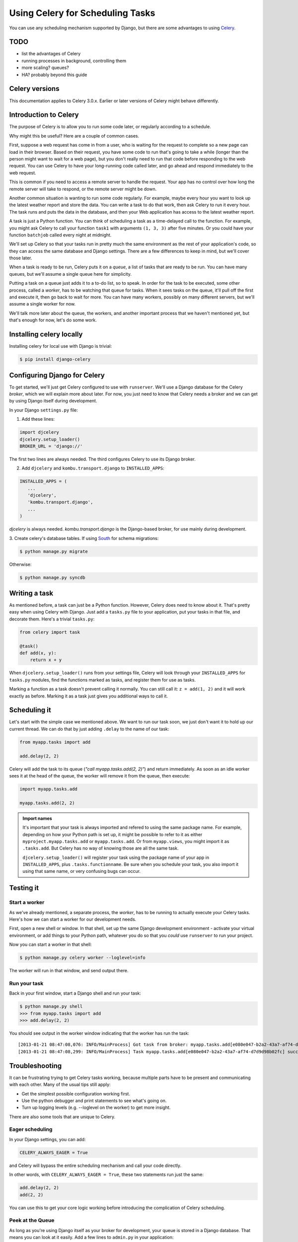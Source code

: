 =================================
Using Celery for Scheduling Tasks
=================================

You can use any scheduling mechanism supported by Django, but there are
some advantages to using `Celery <http://celeryproject.org/>`_.


TODO
====

- list the advantages of Celery
- running processes in background, controlling them
- more scaling? queues?
- HA?  probably beyond this guide


Celery versions
===============

This documentation applies to Celery 3.0.x.  Earlier or later versions of Celery
might behave differently.

Introduction to Celery
======================

The purpose of Celery is to allow you to run some code later, or regularly
according to a schedule.

Why might this be useful? Here are a couple of common cases.

First, suppose a web request has come in from a user, who is waiting
for the request to complete so a new page can load in their browser.
Based on their request, you have some code to run that's going to take
a while (longer than the person might want to wait for a web page), but
you don't really need to run that code before responding to the web
request. You can use Celery to have your long-running code
called later, and go ahead and respond immediately to the web request.

This is common if you need to access a remote server to handle the request.
Your app has no control over how long the remote server will take to respond,
or the remote server might be down.

Another common situation is wanting to run some code regularly. For
example, maybe every hour you want to look up the latest weather
report and store the data. You can write a task to do that work, then
ask Celery to run it every hour. The task runs and puts the data
in the database, and then your Web application has access to the
latest weather report.

A task is just a Python function.  You can think of scheduling a task as
a time-delayed call to the function. For example, you might ask Celery
to call your function ``task1`` with arguments ``(1, 3, 3)`` after five
minutes.  Or you could have your function ``batchjob`` called every
night at midnight.

We'll set up Celery so that your tasks run in pretty much the same
environment as the rest of your application's code, so they can access
the same database and Django settings. There are a few differences to keep
in mind, but we'll cover those later.

When a task is ready to be run, Celery puts it on a `queue`, a list of
tasks that are ready to be run. You can have many queues, but we'll assume
a single queue here for simplicity.

Putting a task on a queue just adds it to a to-do list, so to speak.
In order for the task to be executed, some other process, called a `worker`,
has to be watching that queue for tasks. When it sees tasks on the queue,
it'll pull off the first and execute it, then go back to wait for more.
You can have many workers, possibly on many different servers, but we'll
assume a single worker for now.

We'll talk more later about the queue, the workers, and another important
process that we haven't mentioned yet, but that's enough for now, let's
do some work.

Installing celery locally
=========================

Installing celery for local use with Django is trivial:

.. code-block:: bash

    $ pip install django-celery

Configuring Django for Celery
=============================

To get started, we'll just get Celery configured to use with ``runserver``.
We'll use a Django database for the Celery `broker`, which we will explain
more about later. For now, you just need to know that Celery needs a broker
and we can get by using Django itself during development.

In your Django ``settings.py`` file:

1. Add these lines:

.. code-block:: python

    import djcelery
    djcelery.setup_loader()
    BROKER_URL = 'django://'

The first two lines are always needed. The third configures Celery to use its
Django broker.

2. Add ``djcelery`` and ``kombu.transport.django`` to ``INSTALLED_APPS``:

.. code-block:: python

    INSTALLED_APPS = (
       ...
       'djcelery',
       'kombu.transport.django',
       ...
    )

`djcelery` is always needed. `kombu.transport.django` is the Django-based
broker, for use mainly during development.

3. Create celery's database tables. If using
`South <http://south.readthedocs.org/en/latest/>`_ for schema migrations:

.. code-block:: bash

       $ python manage.py migrate

Otherwise:

.. code-block:: bash

      $ python manage.py syncdb


Writing a task
==============

As mentioned before, a task can just be a Python function.  However, Celery
does need to know about it. That's pretty easy when using Celery with Django.
Just add a ``tasks.py`` file to your application, put your tasks in that file,
and decorate them.  Here's a trivial ``tasks.py``:

.. code-block:: python

    from celery import task

    @task()
    def add(x, y):
        return x + y

When ``djcelery.setup_loader()`` runs from your settings file, Celery will
look through your ``INSTALLED_APPS`` for ``tasks.py`` modules, find the functions
marked as tasks, and register them for use as tasks.

Marking a function as a task doesn't prevent calling it normally. You
can still call it: ``z = add(1, 2)`` and it will work exactly as before. Marking
it as a task just gives you additional ways to call it.

Scheduling it
=============

Let's start with the simple case we mentioned above. We want to run our task
soon, we just don't want it to hold up our current thread. We can do that by
just adding ``.delay`` to the name of our task:

.. code-block:: python

    from myapp.tasks import add

    add.delay(2, 2)

Celery will add the task to its queue (`"call myapp.tasks.add(2, 2)"`) and return
immediately. As soon as an idle worker sees it at the head of the queue, the
worker will remove it from the queue, then execute:

.. code-block:: python

    import myapp.tasks.add

    myapp.tasks.add(2, 2)

.. admonition:: Import names

    It's important that your task is always imported and refered to using the
    same package name. For example, depending on how your Python path is set up,
    it might be possible to refer to it as either
    ``myproject.myapp.tasks.add`` or ``myapp.tasks.add``.  Or from
    ``myapp.views``, you might import it as ``.tasks.add``. But Celery has no
    way of knowing those are all the same task.

    ``djcelery.setup_loader()`` will register your task using the package name
    of your app in ``INSTALLED_APPS``, plus ``.tasks.functionname``. Be sure
    when you schedule your task, you also import it using that same name, or
    very confusing bugs can occur.

Testing it
==========

Start a worker
--------------

As we've already mentioned, a separate process, the `worker`, has to be running
to actually execute your Celery tasks.  Here's how we can start a worker for
our development needs.

First, open a new shell or window. In that shell, set up the same Django
development environment - activate your virtual environment, or add
things to your Python path, whatever you do so that you `could` use
``runserver`` to run your project.

Now you can start a worker in that shell:

.. code-block:: bash

    $ python manage.py celery worker --loglevel=info

The worker will run in that window, and send output there.

Run your task
-------------

Back in your first window, start a Django shell and run your task:

.. code-block:: bash

    $ python manage.py shell
    >>> from myapp.tasks import add
    >>> add.delay(2, 2)

You should see output in the worker window indicating that the worker has
run the task::

    [2013-01-21 08:47:08,076: INFO/MainProcess] Got task from broker: myapp.tasks.add[e080e047-b2a2-43a7-af74-d7d9d98b02fc]
    [2013-01-21 08:47:08,299: INFO/MainProcess] Task myapp.tasks.add[e080e047-b2a2-43a7-af74-d7d9d98b02fc] succeeded in 0.183349132538s: 4


Troubleshooting
===============

It can be frustrating trying to get Celery tasks working, because multiple parts
have to be present and communicating with each other. Many of the usual tips
still apply:

- Get the simplest possible configuration working first.
- Use the python debugger and print statements to see what's going on.
- Turn up logging levels (e.g. --loglevel on the worker) to get more insight.

There are also some tools that are unique to Celery.

Eager scheduling
----------------

In your Django settings, you can add:

.. code-block:: python

    CELERY_ALWAYS_EAGER = True

and Celery will bypass the entire scheduling mechanism and call your code
directly.

In other words, with ``CELERY_ALWAYS_EAGER = True``, these two statements run
just the same:

.. code-block:: python

    add.delay(2, 2)
    add(2, 2)

You can use this to get your core logic working before introducing the
complication of Celery scheduling.

Peek at the Queue
-----------------

As long as you're using Django itself as your broker for development, your queue
is stored in a Django database. That means you can look at it easily.  Add
a few lines to ``admin.py`` in your application:

.. code-block:: python

    from kombu.transport.django import models as kombu_models
    site.register(kombu_models.Message)

Now you can go to ``/admin/django/message/`` to see if there are items on the
queue.  Each `message` is a request from Celery for a worker to run a task.
The contents of the message are rather inscrutable, but just knowing if your
task got queued can sometimes be useful.  The messages tend to stay in the
database, so seeing a lot of messages there doesn't mean your tasks aren't
getting executed.

Check the results
-----------------

Anytime you schedule a task, Celery returns an
`AsyncResult <http://docs.celeryproject.org/en/latest/reference/celery.result.html#celery.result.AsyncResult>`_
object. You can save that object, and then use it later to see if the task
has been executed, whether it was successful, and what the result was.

.. code-block:: python

    result = add.delay(2, 2)
    ...
    if result.ready():
        print "Task has run"
        if result.successful():
            print "Result was: %s" % result.result
        else:
            if isinstance(result.result, Exception):
                print "Task failed due to raising an exception"
                raise result.result
            else:
                print "Task failed without raising exception"
     else:
         print "Task has not yet run"


Periodic Scheduling
===================

Another common case is running a task on a regular schedule.  Celery implements
this using another process, `celerybeat`. Celerybeat runs continually, and
whenever it's time for a scheduled task to run, celerybeat queues it for
execution.

For obvious reasons, only one celerybeat process should be running (unlike
workers, where you can run as many as you want and need).

Starting celerybeat is similar to starting a worker. Start another window,
set up your Django environment, then:

.. code-block:: bash

    $ python manage.py celery beat

There are several ways to tell celery to run a task on a schedule.  We're going
to look at storing the schedules in a Django database table.  This allows you
to easily change the schedules, even while Django and Celery are running.

Add this setting:

.. code-block:: python

    CELERYBEAT_SCHEDULER = 'djcelery.schedulers.DatabaseScheduler'

You can now add schedules by opening the Django admin and going to
`/admin/djcelery/periodictask/ </admin/djcelery/periodictask/>`_.
Here's what adding a new periodic task looks like:

.. image:: /_static/add_task.png
    :width: 100 %

:Name: Any name that will help you identify this scheduled task later.

:Task (registered): This should give a choice of any of your defined
    tasks, as long as you've started Django at least once after adding them
    to your code. If you don't see the task you want here, it's better to
    figure out why and fix it than use the next field.

:Task (custom): You can enter the full name of a task here (e.g.
    ``myapp.tasks.add``), but it's better to use the registered tasks field
    just above this.

:Enabled: You can uncheck this if you don't want your task to actually run
    for some reason, for example to disable it temporarily.

:Interval: Use this if you want your task to run repeatedly with a certain
    delay in between. You'll probably need to use the green "+" to define a new
    schedule. This is pretty simple, e.g. to run every 5 minutes, set
    "Every" to 5 and "Period" to minutes.

:Crontab: Use this, instead of `Interval`, if you want your task to run at
    specific times.  Use the green "+" and fill in the minute, hour, day of week,
    day of month, and day of year. You can use "*" in any field in place of
    a specific value, but be careful - if you use "*" in the Minute field, your
    task will run every minute of the hour(s) selected by the other fields.
    Examples: to run every morning at 7:30 am, set Minute to "30", Hour to
    "7", and the remaining fields to "*".

:Arguments: If you need to pass arguments to your task, you can open this
    section and set *args and **kwargs.

:Execution Options: Advanced settings that we won't go into here.

Default schedules
-----------------

If you want some of your tasks to have default schedules, and not have
to rely on someone setting them up in the database after installing
your app, you can use Django fixtures to provide your schedules as
`initial data <https://docs.djangoproject.com/en/1.3/howto/initial-data/#providing-initial-data-with-fixtures>`_
for your app.

- Set up the schedules you want in your database.

- Dump the data in json format:

.. code-block:: bash

    $ django-admin.py dumpdata --indent=2 your-app-label >filename.json

- Create a ``fixtures`` directory inside your app

- If you never want to edit the schedules again, you can copy your json file
  to ``initial_data.json`` in your fixtures directory. Django will load it
  every time ``syncdb`` is run, and you'll either get errors or lose your
  changes if you've edited the schedules in your database.  (You can
  still add new schedules, you just don't want to change the ones that
  came from your initial data fixture.)

- If you just want to use these as the initial schedules, name your file
  something else, and load it when setting up a site to use your app:

.. code-block:: bash

    $ django-admin.py loaddata <your-app-label/fixtures/your-filename.json

Deploying celery for production
===============================

Many of the decisions we made earlier about how to install and run celery
were convenient for development, but will not work well enough for real
day-to-day use.  Here are the changes you'll need to make for production.

Broker
------

Celery uses a broker to queue up tasks and pass them to the workers. We
were using a simple broker that just runs in Django, but we need something
more stable and scalable for production.

The most widely used broker is `RabbitMQ <http://www.rabbitmq.com>`_. It's
very stable, very scalable, and available for Linux, Windows, and Mac OS X.

If you're using Ubuntu or Debian, you should be able to just run:

.. code-block:: bash

    $ sudo apt-get install rabbitmq-server

and get a working version. If you want the latest, greatest, look at the
`Installing on Debian <http://www.rabbitmq.com/install-debian.html>`_
page.


Otherwise, go to the
`download page <http://www.rabbitmq.com/download.html>`_
and follow the instructions there to install the RabbitMQ server. You
don't need the client, as Celery comes with that support built-in.

You'll only need one RabbitMQ server instance running, even for very large
sites.

The only configuration you'll likely need to do is to delete the default,
``guest``, user and then set up a new user.  For this example, we'll
name the new user ``rabbituser``; you can use any name you want.
(This is not a user on the server itself, it's internal to RabbitMQ.)

.. code-block:: bash

    $ sudo rabbitmqctl delete_user guest
    $ sudo rabbitmqctl add_user rabbituser password
    $ sudo rabbitmqctl set_permissions rabbituser '.*' '.*' '.*'
    # This next line might not work on versions before 3.0; if so, just ignore
    $ sudo rabbitmqctl set_user_tags rabbituser administrator

Now, you'll need to make a few changes to your Django settings.  Remove
the old ``BROKER_URL`` setting and remove ``kombu.transport.django`` from
``INSTALLED_APPS``:

.. code-block:: python

      DELETE --> BROKER_URL = 'django://'--
      INSTALLED_APPS = (
           ...
      DELETE -->     'kombu.transport.django',--
           ...
      )

Now create a new ``BROKER_URL`` setting that tells Celery how to connect
to your RabbitMQ server:

.. code-block:: python

    BROKER_URL = 'amqp://rabbituser:password@rabbitmqserverhost:5672//'

Finally, if you hadn't already, start rabbitmq. If you installed on
Linux, it's probably already running, and configured to start automatically
when Linux restarts.

After making these changes, everything should be working as before. Verify
that you can schedule tasks and they are executed by the workers.

Monitoring RabbitMQ
-------------------

If you have at least version 3 of RabbitMQ (you might need to install a
newer version than what Debian or Ubuntu provide, see above), then there's
a nice web interface that helps see what is going on with RabbitMQ.

To enable the web interface:

.. code-block:: bash

    $ sudo rabbitmq-plugins enable rabbitmq_management
    The following plugins have been enabled:
      mochiweb
      webmachine
      rabbitmq_mochiweb
      amqp_client
      rabbitmq_management_agent
      rabbitmq_management
    Plugin configuration has changed. Restart RabbitMQ for changes to take effect.
    $ sudo service rabbitmq-server restart
     * Restarting message broker rabbitmq-server                                     [ OK ]
    $

Now you should be able to go to
`http://localhost:15672/ <http://localhost:15672/>`_, log in with the rabbit
user created earlier, and use the management interface.  (If you keep getting
login failures, double-check that the user was tagged `administrator` earlier.)

The `Overview` page is the default when you start the web interface.
Near the top you'll see the count of ready messages, which is the
tasks that are waiting for some worker to execute them:

.. image:: /_static/ready_messages.png

Here there's just one task waiting. If the number of ready messages keeps
going up, you know you might need to start more workers or take other
action.


Workers
-------

In production, you'll still start workers with

.. code-block:: bash

    $ python manage.py celery worker

but you'll probably want to add more options to that command now.

First, by default, celery will start as many worker processes as the server
has processor cores. If that's not enough to keep up, you can run more
processes by adding ``--concurrency=<NUMBER>`` to run NUMBER processes,
and/or run workers on additional servers.

Second, the command by default sends all its output to the screen. Use
``--logfile=</path/to/file>`` to send the output to a file instead.

To see what other options are available:

.. code-block:: bash

    $ python manage.py celery worker --help


Celerybeat
----------

You'll still want to run just one instance of ``celerybeat``. Use
``--logfile`` to send its output to a file, same as for workers.
To see other options:


.. code-block:: bash

    $ python manage.py celery beat --help


Hints and Tips
==============

Don't pass model objects to tasks
---------------------------------

Since tasks don't run immediately, by the time a task runs and looks at
a model object that was passed to it, the corresponding record in the
database might have changed. If the task then does something to the model
object and saves it, those changes in the database are overwritten by
older data.

It's almost always safer to pass the record's key, and look up the object
again in the task:

.. code-block:: python

    mytask.delay(myobject.pk)

    ...


    @task
    def mytask(pk):
        myobject = MyModel.objects.get(pk=pk)
        ...

Schedule tasks in other tasks
-----------------------------

It's perfectly all right to schedule one task while executing another.
This is a good way to make sure the second task doesn't run until the
first task has done some necessary work first.

Don't wait for one task in another
----------------------------------

If a task waits for another task, the first task's worker is blocked
and cannot do any more work until the wait finishes. This is likely
to lead to a deadlock, sooner or later.

If you're in Task A and want to schedule Task B, and after Task B
completes, do some more work, it's better to create a Task C to
do that work, and have Task B schedule Task C when it's done.

Next Steps
==========

Once you understand the basics, parts of the Celery User's Guide are
good reading.  I recommend these chapters to start with; the others are
either not relevant to Django users or more advanced:

* `Tasks <http://docs.celeryproject.org/en/latest/userguide/tasks.html>`_
* `Periodic Tasks <http://docs.celeryproject.org/en/latest/userguide/periodic-tasks.html>`_
